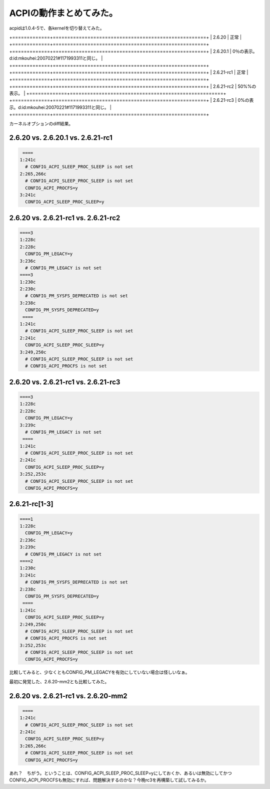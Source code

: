 ACPIの動作まとめてみた。
========================



acpidは1.0.4-5で、各kernelを切り替えてみた。



+=============+=====================================================+
|  2.6.20     | 正常                                                |
+=============+=====================================================+
+=============+=====================================================+
|  2.6.20.1   | 0％の表示。d:id:mkouhei:20070221#1171993311と同じ。 |
+=============+=====================================================+
+=============+=====================================================+
|  2.6.21-rc1 | 正常                                                |
+=============+=====================================================+
+=============+=====================================================+
|  2.6.21-rc2 | 50%%の表示。                                        |
+=============+=====================================================+
+=============+=====================================================+
|  2.6.21-rc3 | 0%の表示。d:id:mkouhei:20070221#1171993311と同じ。  |
+=============+=====================================================+


カーネルオプションのdiff結果。


2.6.20 vs. 2.6.20.1 vs. 2.6.21-rc1
----------------------------------



.. code-block:: sh


    ====
   1:241c
     # CONFIG_ACPI_SLEEP_PROC_SLEEP is not set
   2:265,266c
     # CONFIG_ACPI_SLEEP_PROC_SLEEP is not set
     CONFIG_ACPI_PROCFS=y
   3:241c
     CONFIG_ACPI_SLEEP_PROC_SLEEP=y



2.6.20 vs. 2.6.21-rc1 vs. 2.6.21-rc2
------------------------------------



.. code-block:: sh


   ====3
   1:228c
   2:228c
     CONFIG_PM_LEGACY=y
   3:236c
     # CONFIG_PM_LEGACY is not set
   ====3
   1:230c
   2:230c
     # CONFIG_PM_SYSFS_DEPRECATED is not set
   3:238c
     CONFIG_PM_SYSFS_DEPRECATED=y
    ====
   1:241c
     # CONFIG_ACPI_SLEEP_PROC_SLEEP is not set
   2:241c
     CONFIG_ACPI_SLEEP_PROC_SLEEP=y
   3:249,250c
     # CONFIG_ACPI_SLEEP_PROC_SLEEP is not set
     # CONFIG_ACPI_PROCFS is not set



2.6.20 vs. 2.6.21-rc1 vs. 2.6.21-rc3
------------------------------------



.. code-block:: sh


   ====3
   1:228c
   2:228c
     CONFIG_PM_LEGACY=y
   3:239c
     # CONFIG_PM_LEGACY is not set
    ====
   1:241c
     # CONFIG_ACPI_SLEEP_PROC_SLEEP is not set
   2:241c
     CONFIG_ACPI_SLEEP_PROC_SLEEP=y
   3:252,253c
     # CONFIG_ACPI_SLEEP_PROC_SLEEP is not set
     CONFIG_ACPI_PROCFS=y



2.6.21-rc[1-3]
--------------



.. code-block:: sh


   ====1
   1:228c
     CONFIG_PM_LEGACY=y
   2:236c
   3:239c
     # CONFIG_PM_LEGACY is not set
   ====2
   1:230c
   3:241c
     # CONFIG_PM_SYSFS_DEPRECATED is not set
   2:238c
     CONFIG_PM_SYSFS_DEPRECATED=y
    ====
   1:241c
     CONFIG_ACPI_SLEEP_PROC_SLEEP=y
   2:249,250c
     # CONFIG_ACPI_SLEEP_PROC_SLEEP is not set
     # CONFIG_ACPI_PROCFS is not set
   3:252,253c
     # CONFIG_ACPI_SLEEP_PROC_SLEEP is not set
     CONFIG_ACPI_PROCFS=y


比較してみると、少なくともCONFIG_PM_LEGACYを有効にしていない場合は怪しいなぁ。



最初に発覚した、2.6.20-mm2とも比較してみた。


2.6.20 vs. 2.6.21-rc1 vs. 2.6.20-mm2
------------------------------------



.. code-block:: sh


    ====
   1:241c
     # CONFIG_ACPI_SLEEP_PROC_SLEEP is not set
   2:241c
     CONFIG_ACPI_SLEEP_PROC_SLEEP=y
   3:265,266c
     # CONFIG_ACPI_SLEEP_PROC_SLEEP is not set
     CONFIG_ACPI_PROCFS=y


あれ？　ちがう。ということは、CONFIG_ACPI_SLEEP_PROC_SLEEP=yにしておくか、あるいは無効にしてかつCONFIG_ACPI_PROCFSも無効にすれば、問題解決するのかな？今晩rc3を再構築して試してみるか。






.. author:: default
.. categories:: MacBook, Unix/Linux, 
.. tags::
.. comments::
